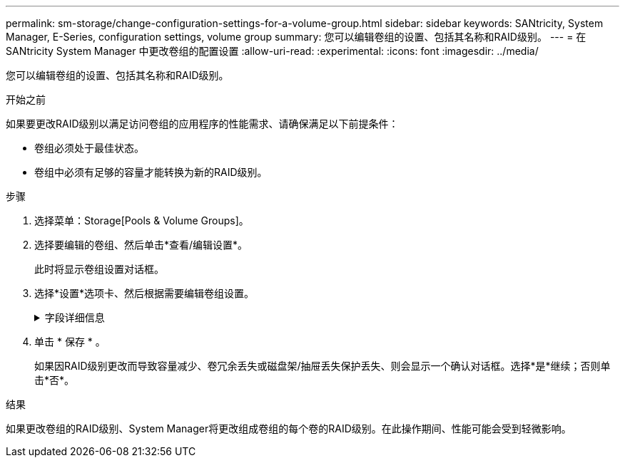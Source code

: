 ---
permalink: sm-storage/change-configuration-settings-for-a-volume-group.html 
sidebar: sidebar 
keywords: SANtricity, System Manager, E-Series, configuration settings, volume group 
summary: 您可以编辑卷组的设置、包括其名称和RAID级别。 
---
= 在 SANtricity System Manager 中更改卷组的配置设置
:allow-uri-read: 
:experimental: 
:icons: font
:imagesdir: ../media/


[role="lead"]
您可以编辑卷组的设置、包括其名称和RAID级别。

.开始之前
如果要更改RAID级别以满足访问卷组的应用程序的性能需求、请确保满足以下前提条件：

* 卷组必须处于最佳状态。
* 卷组中必须有足够的容量才能转换为新的RAID级别。


.步骤
. 选择菜单：Storage[Pools & Volume Groups]。
. 选择要编辑的卷组、然后单击*查看/编辑设置*。
+
此时将显示卷组设置对话框。

. 选择*设置*选项卡、然后根据需要编辑卷组设置。
+
.字段详细信息
[%collapsible]
====
[cols="25h,~"]
|===
| 正在设置 ... | Description 


 a| 
Name
 a| 
您可以更改用户提供的卷组名称。需要为卷组指定名称。



 a| 
RAID级别
 a| 
从下拉菜单中选择新的RAID级别。

** * RAID 0条带化*—提供高性能、但不提供任何数据冗余。如果卷组中的一个驱动器发生故障、则所有关联卷都会发生故障、并且所有数据都将丢失。条带化RAID组将两个或更多驱动器组合成一个大型逻辑驱动器。
** * RAID 1镜像*—提供高性能和最佳数据可用性、适用于在企业或个人级别存储敏感数据。通过自动将一个驱动器的内容镜像到镜像对中的第二个驱动器来保护数据。它可以在单个驱动器发生故障时提供保护。
** * RAID 10条带化/镜像*-提供RAID 0 (条带化)和RAID 1 (镜像)的组合、在选择四个或更多驱动器时实现。RAID 10适用于需要高性能和容错能力的高卷事务应用程序、例如数据库。
** * RAID 5*—最适合多用户环境(例如数据库或文件系统存储)、其中典型I/O大小较小且读取活动比例较高。
** * RAID 6*—最适合需要RAID 5以上冗余保护但不需要高写入性能的环境。


使用命令行界面(CLI)只能将RAID 3分配给卷组。

更改RAID级别后、此操作将无法在开始后取消。在更改期间、您的数据将保持可用。



 a| 
优化容量(仅限EF600阵列)
 a| 
创建卷组时、系统会生成一个建议的优化容量、以便在可用容量与性能以及驱动器使用寿命之间取得平衡。您可以通过向右移动滑块以提高性能和驱动器使用寿命而降低可用容量的增加来调整这种平衡、也可以将滑块移至左侧以增加可用容量、从而降低性能和驱动器使用寿命。

如果未分配一部分容量、SSD驱动器的使用寿命将会延长、并且最大写入性能也会提高。对于与卷组关联的驱动器、未分配的容量由组的可用容量(卷未使用的容量)以及作为额外优化容量而预留的部分可用容量组成。额外的优化容量可通过减少可用容量来确保最低的优化容量级别、因此不可用于创建卷。

|===
====
. 单击 * 保存 * 。
+
如果因RAID级别更改而导致容量减少、卷冗余丢失或磁盘架/抽屉丢失保护丢失、则会显示一个确认对话框。选择*是*继续；否则单击*否*。



.结果
如果更改卷组的RAID级别、System Manager将更改组成卷组的每个卷的RAID级别。在此操作期间、性能可能会受到轻微影响。
